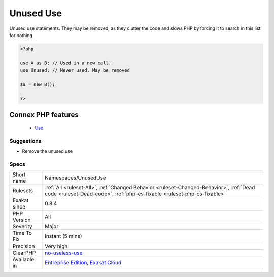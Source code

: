 .. _namespaces-unuseduse:


.. _unused-use:

Unused Use
++++++++++

.. meta::
	:description:
		Unused Use: Unused use statements.
	:twitter:card: summary_large_image
	:twitter:site: @exakat
	:twitter:title: Unused Use
	:twitter:description: Unused Use: Unused use statements
	:twitter:creator: @exakat
	:twitter:image:src: https://www.exakat.io/wp-content/uploads/2020/06/logo-exakat.png
	:og:image: https://www.exakat.io/wp-content/uploads/2020/06/logo-exakat.png
	:og:title: Unused Use
	:og:type: article
	:og:description: Unused use statements
	:og:url: https://exakat.readthedocs.io/en/latest/Reference/Rules/Unused Use.html
	:og:locale: en

.. raw:: html


	<script type="application/ld+json">{"@context":"https:\/\/schema.org","@graph":[{"@type":"WebPage","@id":"https:\/\/php-tips.readthedocs.io\/en\/latest\/Reference\/Rules\/Namespaces\/UnusedUse.html","url":"https:\/\/php-tips.readthedocs.io\/en\/latest\/Reference\/Rules\/Namespaces\/UnusedUse.html","name":"Unused Use","isPartOf":{"@id":"https:\/\/www.exakat.io\/"},"datePublished":"Fri, 10 Jan 2025 09:46:18 +0000","dateModified":"Fri, 10 Jan 2025 09:46:18 +0000","description":"Unused use statements","inLanguage":"en-US","potentialAction":[{"@type":"ReadAction","target":["https:\/\/exakat.readthedocs.io\/en\/latest\/Unused Use.html"]}]},{"@type":"WebSite","@id":"https:\/\/www.exakat.io\/","url":"https:\/\/www.exakat.io\/","name":"Exakat","description":"Smart PHP static analysis","inLanguage":"en-US"}]}</script>

Unused use statements. They may be removed, as they clutter the code and slows PHP by forcing it to search in this list for nothing.

.. code-block:: php
   
   <?php
   
   use A as B; // Used in a new call.
   use Unused; // Never used. May be removed
   
   $a = new B();
   
   ?>
Connex PHP features
-------------------

  + `Use <https://php-dictionary.readthedocs.io/en/latest/dictionary/use.ini.html>`_


Suggestions
___________

* Remove the unused use




Specs
_____

+--------------+--------------------------------------------------------------------------------------------------------------------------------------------------------------------+
| Short name   | Namespaces/UnusedUse                                                                                                                                               |
+--------------+--------------------------------------------------------------------------------------------------------------------------------------------------------------------+
| Rulesets     | :ref:`All <ruleset-All>`, :ref:`Changed Behavior <ruleset-Changed-Behavior>`, :ref:`Dead code <ruleset-Dead-code>`, :ref:`php-cs-fixable <ruleset-php-cs-fixable>` |
+--------------+--------------------------------------------------------------------------------------------------------------------------------------------------------------------+
| Exakat since | 0.8.4                                                                                                                                                              |
+--------------+--------------------------------------------------------------------------------------------------------------------------------------------------------------------+
| PHP Version  | All                                                                                                                                                                |
+--------------+--------------------------------------------------------------------------------------------------------------------------------------------------------------------+
| Severity     | Major                                                                                                                                                              |
+--------------+--------------------------------------------------------------------------------------------------------------------------------------------------------------------+
| Time To Fix  | Instant (5 mins)                                                                                                                                                   |
+--------------+--------------------------------------------------------------------------------------------------------------------------------------------------------------------+
| Precision    | Very high                                                                                                                                                          |
+--------------+--------------------------------------------------------------------------------------------------------------------------------------------------------------------+
| ClearPHP     | `no-useless-use <https://github.com/dseguy/clearPHP/tree/master/rules/no-useless-use.md>`__                                                                        |
+--------------+--------------------------------------------------------------------------------------------------------------------------------------------------------------------+
| Available in | `Entreprise Edition <https://www.exakat.io/entreprise-edition>`_, `Exakat Cloud <https://www.exakat.io/exakat-cloud/>`_                                            |
+--------------+--------------------------------------------------------------------------------------------------------------------------------------------------------------------+


